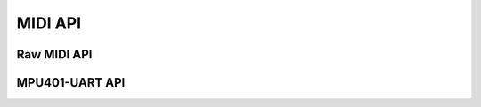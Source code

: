 .. -*- coding: utf-8; mode: rst -*-

********
MIDI API
********


Raw MIDI API
============


.. kernel-doc:: sound/core/rawmidi.c
    :man-sect: 9
    :export:


MPU401-UART API
===============


.. kernel-doc:: sound/drivers/mpu401/mpu401_uart.c
    :man-sect: 9
    :export:




.. ------------------------------------------------------------------------------
.. This file was automatically converted from DocBook-XML with the dbxml
.. library (https://github.com/return42/dbxml2rst). The origin XML comes
.. from the linux kernel:
..
..   http://git.kernel.org/cgit/linux/kernel/git/torvalds/linux.git
.. ------------------------------------------------------------------------------
